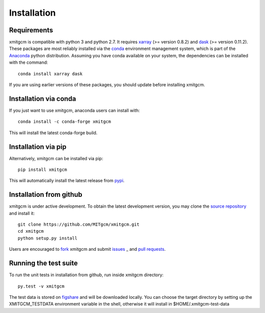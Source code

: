 
Installation
------------

Requirements
^^^^^^^^^^^^

xmitgcm is compatible with python 3 and python 2.7. It requires xarray_
(>= version 0.8.2) and dask_ (>= version 0.11.2).
These packages are most reliably installed via the
`conda <http://conda.pydata.org/docs/>`_ environment management
system, which is part of the Anaconda_ python distribution. Assuming you have
conda available on your system, the dependencies can be installed with the
command::

    conda install xarray dask

If you are using earlier versions of these packages, you should update before
installing xmitgcm.

Installation via conda
^^^^^^^^^^^^^^^^^^^^^^

If you just want to use xmitgcm, anaconda users can install with::

    conda install -c conda-forge xmitgcm

This will install the latest conda-forge build.

Installation via pip
^^^^^^^^^^^^^^^^^^^^

Alternatively, xmitgcm can be installed via pip::

    pip install xmitgcm

This will automatically install the latest release from
`pypi <https://pypi.python.org/pypi>`_.

Installation from github
^^^^^^^^^^^^^^^^^^^^^^^^

xmitgcm is under active development. To obtain the latest development version,
you may clone the `source repository <https://github.com/MITgcm/xmitgcm>`_
and install it::

    git clone https://github.com/MITgcm/xmitgcm.git
    cd xmitgcm
    python setup.py install

Users are encouraged to `fork <https://help.github.com/articles/fork-a-repo/>`_
xmitgcm and submit issues_ _ and `pull requests`_.

Running the test suite
^^^^^^^^^^^^^^^^^^^^^^

To run the unit tests in installation from github, run inside xmitgcm directory::

    py.test -v xmitgcm

The test data is stored on figshare_ and will be downloaded locally. You can choose
the target directory by setting up the XMITGCM_TESTDATA environment variable in the
shell, otherwise it will install in $HOME/.xmitgcm-test-data

.. _dask: http://dask.pydata.org
.. _xarray: http://xarray.pydata.org
.. _Comodo: http://pycomodo.forge.imag.fr/norm.html
.. _issues: https://github.com/MITgcm/xmitgcm/issues
.. _`pull requests`: https://github.com/MITgcm/xmitgcm/pulls
.. _MITgcm: http://mitgcm.org/public/r2_manual/latest/online_documents/node277.html
.. _out-of-core: https://en.wikipedia.org/wiki/Out-of-core_algorithm
.. _Anaconda: https://www.continuum.io/downloads
.. _`CF conventions`: http://cfconventions.org/Data/cf-conventions/cf-conventions-1.7/build/ch04s04.html
.. _gcmfaces: http://mitgcm.org/viewvc/*checkout*/MITgcm/MITgcm_contrib/gael/matlab_class/gcmfaces.pdf
.. _figshare: https://figshare.com/account/home#/collections/4362224

